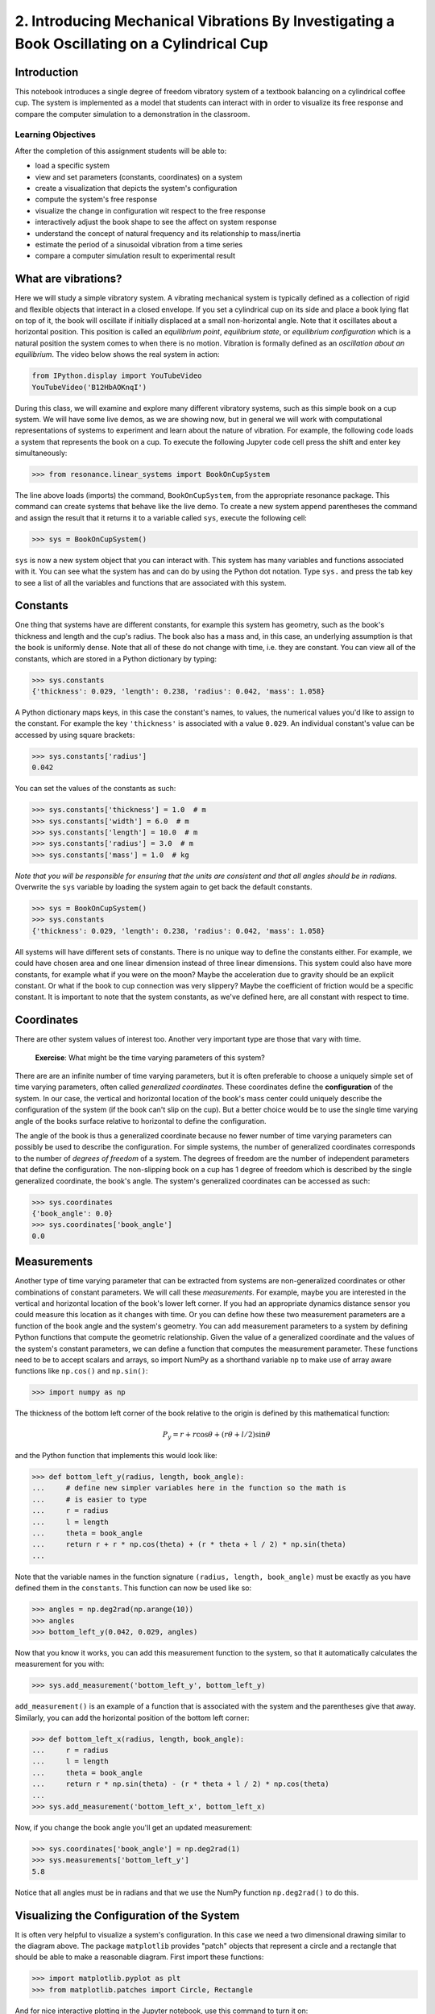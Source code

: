 =============================================================================================
2. Introducing Mechanical Vibrations By Investigating a Book Oscillating on a Cylindrical Cup
=============================================================================================

Introduction
============

This notebook introduces a single degree of freedom vibratory system of a
textbook balancing on a cylindrical coffee cup. The system is implemented as a
model that students can interact with in order to visualize its free response
and compare the computer simulation to a demonstration in the classroom.

Learning Objectives
-------------------

After the completion of this assignment students will be able to:

- load a specific system
- view and set parameters (constants, coordinates) on a system
- create a visualization that depicts the system's configuration
- compute the system's free response
- visualize the change in configuration wit respect to the free response
- interactively adjust the book shape to see the affect on system response
- understand the concept of natural frequency and its relationship to
  mass/inertia
- estimate the period of a sinusoidal vibration from a time series
- compare a computer simulation result to experimental result

What are vibrations?
====================

Here we will study a simple vibratory system. A vibrating mechanical system is
typically defined as a collection of rigid and flexible objects that interact
in a closed envelope. If you set a cylindrical cup on its side and place a book
lying flat on top of it, the book will oscillate if initially displaced at a
small non-horizontal angle. Note that it oscillates about a horizontal
position. This position is called an *equilibrium point*, *equilibrium state*,
or *equilibrium configuration* which is a natural position the system comes to
when there is no motion. Vibration is formally defined as an *oscillation about
an equilibrium*. The video below shows the real system in action:

.. code:: python

   from IPython.display import YouTubeVideo
   YouTubeVideo('B12HbAOKnqI')

During this class, we will examine and explore many different vibratory
systems, such as this simple book on a cup system. We will have some live
demos, as we are showing now, but in general we will work with computational
representations of systems to experiment and learn about the nature of
vibration. For example, the following code loads a system that represents the
book on a cup. To execute the following Jupyter code cell press the shift and
enter key simultaneously:

.. code:: pycon

   >>> from resonance.linear_systems import BookOnCupSystem

The line above loads (imports) the command, ``BookOnCupSystem``, from the
appropriate resonance package. This command can create systems that behave like
the live demo. To create a new system append parentheses the command and assign
the result that it returns it to a variable called ``sys``, execute the
following cell:

.. code:: pycon

   >>> sys = BookOnCupSystem()

``sys`` is now a new system object that you can interact with. This system has
many variables and functions associated with it. You can see what the system
has and can do by using the Python dot notation. Type ``sys.`` and press the
tab key to see a list of all the variables and functions that are associated
with this system.

Constants
=========

One thing that systems have are different constants, for example this system
has geometry, such as the book's thickness and length and the cup's radius. The
book also has a mass and, in this case, an underlying assumption is that the
book is uniformly dense. Note that all of these do not change with time, i.e.
they are constant. You can view all of the constants, which are stored in a
Python dictionary by typing:

.. code:: pycon

   >>> sys.constants
   {'thickness': 0.029, 'length': 0.238, 'radius': 0.042, 'mass': 1.058}

A Python dictionary maps keys, in this case the constant's names, to values,
the numerical values you'd like to assign to the constant. For example the key
``'thickness'`` is associated with a value ``0.029``. An individual constant's
value can be accessed by using square brackets:

.. code:: pycon

   >>> sys.constants['radius']
   0.042

You can set the values of the constants as such:

.. code:: pycon

   >>> sys.constants['thickness'] = 1.0  # m
   >>> sys.constants['width'] = 6.0  # m
   >>> sys.constants['length'] = 10.0  # m
   >>> sys.constants['radius'] = 3.0  # m
   >>> sys.constants['mass'] = 1.0  # kg

*Note that you will be responsible for ensuring that the units are consistent
and that all angles should be in radians.* Overwrite the ``sys`` variable by
loading the system again to get back the default constants.

.. code:: pycon

   >>> sys = BookOnCupSystem()
   >>> sys.constants
   {'thickness': 0.029, 'length': 0.238, 'radius': 0.042, 'mass': 1.058}

All systems will have different sets of constants. There is no unique way to
define the constants either. For example, we could have chosen area and one
linear dimension instead of three linear dimensions. This system could also
have more constants, for example what if you were on the moon? Maybe the
acceleration due to gravity should be an explicit constant. Or what if the book
to cup connection was very slippery? Maybe the coefficient of friction would be
a specific constant. It is important to note that the system constants, as
we've defined here, are all constant with respect to time.

Coordinates
===========

There are other system values of interest too. Another very important type are
those that vary with time.

  **Exercise**: What might be the time varying parameters of this system?

There are are an infinite number of time varying parameters, but it is often
preferable to choose a uniquely simple set of time varying parameters, often
called *generalized coordinates*. These coordinates define the
**configuration** of the system. In our case, the vertical and horizontal
location of the book's mass center could uniquely describe the configuration of
the system (if the book can't slip on the cup). But a better choice would be to
use the single time varying angle of the books surface relative to horizontal
to define the configuration.

.. image:: fig/book-balance.svg
   :width: 600px

The angle of the book is thus a generalized coordinate because no fewer number
of time varying parameters can possibly be used to describe the configuration.
For simple systems, the number of generalized coordinates corresponds to the
number of *degrees of freedom* of a system. The degrees of freedom are the
number of independent parameters that define the configuration.  The
non-slipping book on a cup has 1 degree of freedom which is described by the
single generalized coordinate, the book's angle. The system's generalized
coordinates can be accessed as such:

.. code:: pycon

   >>> sys.coordinates
   {'book_angle': 0.0}
   >>> sys.coordinates['book_angle']
   0.0

.. _degrees of freedom: https://en.wikipedia.org/wiki/Degrees_of_freedom_(mechanics)

Measurements
============

Another type of time varying parameter that can be extracted from systems are
non-generalized coordinates or other combinations of constant parameters. We
will call these *measurements*. For example, maybe you are interested in the
vertical and horizontal location of the book's lower left corner. If you had an
appropriate dynamics distance sensor you could measure this location as it
changes with time. Or you can define how these two measurement parameters are a
function of the book angle and the system's geometry. You can add measurement
parameters to a system by defining Python functions that compute the geometric
relationship. Given the value of a generalized coordinate and the values of the
system's constant parameters, we can define a function that computes the
measurement parameter. These functions need to be to accept scalars and arrays,
so import NumPy as a shorthand variable ``np`` to make use of array aware
functions like ``np.cos()`` and ``np.sin()``:

.. code:: pycon

   >>> import numpy as np

The thickness of the bottom left corner of the book relative to the origin is
defined by this mathematical function:

.. math::

   P_y = r + r \cos{\theta} + (r \theta + l / 2) \sin{\theta}

and the Python function that implements this would look like:

.. code:: pycon

   >>> def bottom_left_y(radius, length, book_angle):
   ...     # define new simpler variables here in the function so the math is
   ...     # is easier to type
   ...     r = radius
   ...     l = length
   ...     theta = book_angle
   ...     return r + r * np.cos(theta) + (r * theta + l / 2) * np.sin(theta)
   ...

Note that the variable names in the function signature ``(radius, length,
book_angle)`` must be exactly as you have defined them in the ``constants``.
This function can now be used like so:

.. code:: pycon

   >>> angles = np.deg2rad(np.arange(10))
   >>> angles
   >>> bottom_left_y(0.042, 0.029, angles)

Now that you know it works, you can add this measurement function to the
system, so that it automatically calculates the measurement for you with:

.. code:: pycon

   >>> sys.add_measurement('bottom_left_y', bottom_left_y)

``add_measurement()`` is an example of a function that is associated with the
system and the parentheses give that away. Similarly, you can add the
horizontal position of the bottom left corner:

.. code:: pycon

   >>> def bottom_left_x(radius, length, book_angle):
   ...     r = radius
   ...     l = length
   ...     theta = book_angle
   ...     return r * np.sin(theta) - (r * theta + l / 2) * np.cos(theta)
   ...
   >>> sys.add_measurement('bottom_left_x', bottom_left_x)

Now, if you change the book angle you'll get an updated measurement:

.. code:: pycon

   >>> sys.coordinates['book_angle'] = np.deg2rad(1)
   >>> sys.measurements['bottom_left_y']
   5.8

Notice that all angles must be in radians and that we use the NumPy function
``np.deg2rad()`` to do this.

Visualizing the Configuration of the System
===========================================

It is often very helpful to visualize a system's configuration. In this case we
need a two dimensional drawing similar to the diagram above. The package
``matplotlib`` provides "patch" objects that represent a circle and a rectangle
that should be able to make a reasonable diagram. First import these functions:

.. code:: pycon

   >>> import matplotlib.pyplot as plt
   >>> from matplotlib.patches import Circle, Rectangle

And for nice interactive plotting in the Jupyter notebook, use this command to
turn it on:

.. code:: pycon

   >>> %matplotlib notebook

Just as we did with the measurement functions, you can create a function that
generates the matplotlib figure using the system's various constants,
coordinates, and measurements:

.. code:: pycon

   >>> def create_plot(radius, length, thickness, book_angle, bottom_left_x, bottom_left_y):
   ...     # create a blank figure and set basic settings on the axis
   ...     fig, ax = plt.subplots(1, 1)
   ...     ax.set_xlim((-0.15, 0.15))
   ...     ax.set_ylim((0.0, 0.2))
   ...     ax.set_xlabel('x [m]')
   ...     ax.set_ylabel('y [m]')
   ...     ax.set_aspect('equal')
   ...
   ...     # circles are created by supplying an (x, y) pair and the radius
   ...     circ = Circle((0.0, radius), radius=radius)
   ...
   ...     # rectangles are created by supplying the (x, y) pair locating the
   ...     # bottom left corner, the width, the thickness, and the to rotation
   ...     # angle. notice that the rotation angle is defined in the opposite
   ...     # direction as we have and it is supposed to be in degrees not radians
   ...     rect = Rectangle((bottom_left_x, bottom_left_y),
   ...                      length, thickness,
   ...                      angle=-np.rad2deg(book_angle),
   ...                      color='black')
   ...
   ...     ax.add_patch(circ)
   ...     ax.add_patch(rect)
   ...
   ...     return fig
   ...

A system can have a single configuration plot function and you let the system
know about it by assigning it to the ``config_plot_func`` variable.

.. code:: pycon

   >>> sys.config_plot_func = create_plot

Now, have a look at the configuration plot by calling the function
``plot_configuration()``:

.. code:: pycon

   >>> sys.plot_configuration();

  **Exercise:** Change the system's constants and the book angle and see how
  the plot reflects these changes.

Free Response
=============

Now that we have a system with defined constant parameters we can make it
vibrate. There are two ways to create this motion: apply perturbing forces to
the system or set the coordinate to an initial angle other than the equilibrium
angle. We will do the later here. The resulting motion is called the *free
response* of the system, meaning that no external forces are causing the
motion. To simulate the free response of the system, some values of time are
needed. In this case a final time value, effectively the duration, is passed
into the ``free_response()`` function. First, set the initial angle of the book
and then call ``free_repsonse()``, storing the returned result in a variable
named ``trajectories``:

.. code:: pycon

   >>> sys.coordinates['book_angle'] = np.deg2rad(1)
   >>> trajectories = sys.free_response(5.0)

This creates what is called a `data frame`_. Data frames are defined in the
Pandas_ Python package and are one of the most common Python data types. They
are essentially a 2D table with labels for each column and an index for each
row. In our case the index is the time value and the columns are the values of
the coordinates and the measurements at that particular time:

.. _data frame: https://pandas.pydata.org/pandas-docs/stable/generated/pandas.DataFrame.html
.. _Pandas: http://pandas.pydata.org/

.. code:: pycon

   >>> type(trajectories)
   pandas.core.frame.DataFrame
   >>> trajectories
             book_angle  mass_center_height  bottom_left_x  bottom_left_y
   Time [s]
   0.000000    0.017453            0.098504      -0.118982       0.086083
   0.016722    0.017322            0.098504      -0.118982       0.086067
   0.033445    0.016929            0.098504      -0.118983       0.086021
   0.050167    0.016282            0.098504      -0.118984       0.085943
   0.066890    0.015389            0.098503      -0.118986       0.085836
   0.083612    0.014264            0.098503      -0.118988       0.085702
   0.100334    0.012925            0.098502      -0.118990       0.085541
   0.117057    0.011390            0.098502      -0.118992       0.085358
   0.133779    0.009684            0.098501      -0.118994       0.085154
   0.150502    0.007832            0.098501      -0.118996       0.084933
   0.167224    0.005862            0.098500      -0.118998       0.084698
   0.183946    0.003804            0.098500      -0.118999       0.084453
   0.200669    0.001689            0.098500      -0.119000       0.084201
   0.217391   -0.000452            0.098500      -0.119000       0.083946
   0.234114   -0.002587            0.098500      -0.119000       0.083692
   0.250836   -0.004682            0.098500      -0.118999       0.083443
   0.267559   -0.006706            0.098501      -0.118997       0.083203
   0.284281   -0.008630            0.098501      -0.118996       0.082975
   0.301003   -0.010424            0.098501      -0.118994       0.082762
   0.317726   -0.012060            0.098502      -0.118991       0.082568
   0.334448   -0.013515            0.098503      -0.118989       0.082396
   0.351171   -0.014766            0.098503      -0.118987       0.082247
   0.367893   -0.015795            0.098503      -0.118985       0.082126
   0.384615   -0.016586            0.098504      -0.118984       0.082032
   0.401338   -0.017127            0.098504      -0.118983       0.081968
   0.418060   -0.017409            0.098504      -0.118982       0.081935
   0.434783   -0.017430            0.098504      -0.118982       0.081932
   0.451505   -0.017188            0.098504      -0.118982       0.081961
   0.468227   -0.016687            0.098504      -0.118983       0.082020
   0.484950   -0.015934            0.098503      -0.118985       0.082109
   ...              ...                 ...            ...            ...
   4.515050   -0.003055            0.098500      -0.118999       0.083637
   4.531773   -0.005137            0.098500      -0.118998       0.083389
   4.548495   -0.007142            0.098501      -0.118997       0.083151
   4.565217   -0.009039            0.098501      -0.118995       0.082926
   4.581940   -0.010801            0.098502      -0.118993       0.082717
   4.598662   -0.012399            0.098502      -0.118991       0.082528
   4.615385   -0.013810            0.098503      -0.118989       0.082361
   4.632107   -0.015014            0.098503      -0.118987       0.082218
   4.648829   -0.015991            0.098504      -0.118985       0.082103
   4.665552   -0.016727            0.098504      -0.118983       0.082015
   4.682274   -0.017212            0.098504      -0.118982       0.081958
   4.698997   -0.017437            0.098504      -0.118982       0.081932
   4.715719   -0.017399            0.098504      -0.118982       0.081936
   4.732441   -0.017099            0.098504      -0.118983       0.081971
   4.749164   -0.016541            0.098504      -0.118984       0.082037
   4.765886   -0.015735            0.098503      -0.118985       0.082133
   4.782609   -0.014691            0.098503      -0.118987       0.082256
   4.799331   -0.013425            0.098502      -0.118989       0.082406
   4.816054   -0.011958            0.098502      -0.118992       0.082580
   4.832776   -0.010310            0.098501      -0.118994       0.082775
   4.849498   -0.008507            0.098501      -0.118996       0.082989
   4.866221   -0.006576            0.098501      -0.118997       0.083218
   4.882943   -0.004546            0.098500      -0.118999       0.083459
   4.899666   -0.002447            0.098500      -0.119000       0.083709
   4.916388   -0.000312            0.098500      -0.119000       0.083963
   4.933110    0.001829            0.098500      -0.119000       0.084218
   4.949833    0.003941            0.098500      -0.118999       0.084469
   4.966555    0.005995            0.098500      -0.118998       0.084714
   4.983278    0.007958            0.098501      -0.118996       0.084948
   5.000000    0.009801            0.098501      -0.118994       0.085168

   [500 rows x 4 columns]

The data frames have useful plotting functions associated with them, so it is
rather easy to plot the various coordinates and measurements versus time:

.. code:: pycon

   >>> trajectories.plot();

It is often a little clearer if each column is in a subplots, especially if
they have different units, as these do:

.. code:: pycon

   >>> trajectories.plot(subplots=True);

A single column can be accessed and plotted too:

.. code:: pycon

   >>> plt.figure()
   >>> trajectories['book_angle'].plot();

Maybe you want to use degrees for the book angle instead, just make a new
column:

.. code:: pycon

   >>> trajectories['book_angle_deg'] = np.rad2deg(trajectories['book_angle'])
   >>> plt.figure()
   >>> trajectories['book_angle_deg'].plot();

  **Exercise:** Create the free response of the system with different initial
  coordinate values and parameter values.

  - Does the simulation always work, if not what doesn't work? *Hint: try a
    tall stack of books, can you find a stack height that is significant?*
  - What mathematical function can be used describe the change in the book
    angle?
  - Why does the book corner x position seem to oscillate faster?

Animate The Motion
==================

Now that we we have a time varying response, we can animate the configuration
figure to visualize how the system moves. There is one minor change that needs
to be made to the configuration plot function first. We need to make sure that
it also returns any of the objects that change with time. Update the function
by add the ``Rectangle`` as a second returned value:

.. code:: pycon

   >>> def create_plot(radius, length, thickness, book_angle, bottom_left_x, bottom_left_y):
   ...     fig, ax = plt.subplots(1, 1)
   ...     ax.set_xlim((-0.15, 0.15))
   ...     ax.set_ylim((0.0, 0.2))
   ...     ax.set_xlabel('x [m]')
   ...     ax.set_ylabel('y [m]')
   ...     ax.set_aspect('equal')
   ...
   ...     circ = Circle((0.0, radius), radius=radius)
   ...
   ...     # NOTE : The rectangle's position and angle will change with time.
   ...     rect = Rectangle((bottom_left_x, bottom_left_y),
   ...                      length, thickness,
   ...                      angle=-np.rad2deg(book_angle),
   ...                      color='black')
   ...
   ...     ax.add_patch(circ)
   ...     ax.add_patch(rect)
   ...
   ...     # make sure to return the rectangle, which moves at each time step!
   ...     return fig, rect
   ...
   >>> sys.config_plot_func = create_plot

Now, an animation update function can be created which updates the bottom left
corner's x and y coordinate at each time step. The last argument in the
function signature must be the object(s) that changes.

.. code:: pycon

   >>> def update_frame(book_angle, bottom_left_x, bottom_left_y, rect):
   ...     rect.set_xy((bottom_left_x, bottom_left_y))
   ...     rect._angle = -np.rad2deg(book_angle)
   ...

Lastly, add this function to the system:

.. code:: pycon

   >>> sys.config_plot_update_func = update_frame

The visualization can now be animated with:

.. code:: pycon

   >>> sys.animate_configuration(interval=8)

The interval parameter helps speed it up closer to real time. See the
documentation for matplotlib's FuncAnimation_ for more options.

  **Exercise:** There is a special variable ``time`` that can be specified in
  the plot setup and update functions. Add this variable to the function
  signatures and create some text on the plot that displays the current time
  using:

  - ``text = ax.text(-0.125, 0.025, 'Time = {:0.3f} s'.format(time))``
  - ``text.set_text('Time = {:0.3f} s'.format(time))``

.. _FuncAnimation: https://matplotlib.org/api/_as_gen/matplotlib.animation.FuncAnimation.html#matplotlib.animation.FuncAnimation

Time Series Analysis
====================

Now that we have some data produced from the simulation we can see how it
compares to what we can measure in real life.

  **Exercise:** Either using the video of the oscillation or the demo
  available in the classroom, count the number of oscillations in a few
  seconds and compute the period of the oscillation.

  **Exercise:** From the above plots you can see that the oscillation is
  periodic and sinusoidal. Using your program, create a function that
  calculates the period of the oscillations to three significant figures when
  the initial book angle is 2 degrees. Compare the period predicted by the
  system to the period measured in class. You can also compare it to the value
  given from ``sys.period()``.

  *Hint: Look for sign changes with np.sign(), use boolean indexing to extract
  important times, and finally np.diff() and np.mean() can be useful for
  finding the delta times and averaging. Note that np.diff() returns one fewer
  item in the array it operates on.*

.. code:: pycon

   >>> def find_period(time, theta):
   ...     """Computes the period of oscillation based on the trajectory of theta.
   ...
   ...     Parameters
   ...     ==========
   ...     time : array_like, shape(n,)
   ...         An array of monotonically increasing time values.
   ...     theta : array_like, shape(n,)
   ...         An array of values for theta at each time in ``t``.
   ...
   ...     Returns
   ...     =======
   ...     period : float
   ...         An estimate of the period of oscillation.
   ...
   ...     """
   ...     # delete the following line and replace with your code
   ...     period = None
   ...
   ...     return period
   ...
   >>> find_period(trajectories.index, trajectories.book_angle)

  **Exercise:** Plot the period versus change in mass, length, and radius. Is
  there anything interesting about these plots? Explain you interpretations in
  a markdown cell.
